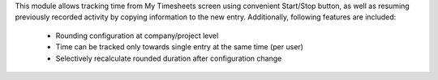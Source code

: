 This module allows tracking time from My Timesheets screen using convenient
Start/Stop button, as well as resuming previously recorded activity by copying
information to the new entry. Additionally, following features are included:

 * Rounding configuration at company/project level
 * Time can be tracked only towards single entry at the same time (per user)
 * Selectively recalculate rounded duration after configuration change
